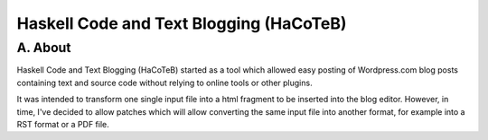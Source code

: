 Haskell Code and Text Blogging (HaCoTeB)
========================================

A. About
........

Haskell Code and Text Blogging (HaCoTeB) started as a tool which allowed easy
posting of Wordpress.com blog posts containing text and source code without
relying to online tools or other plugins.

It was intended to transform one single input file into a html fragment to be
inserted into the blog editor. However, in time, I've decided to allow patches
which will allow converting the same input file into another format, for
example into a RST format or a PDF file.
